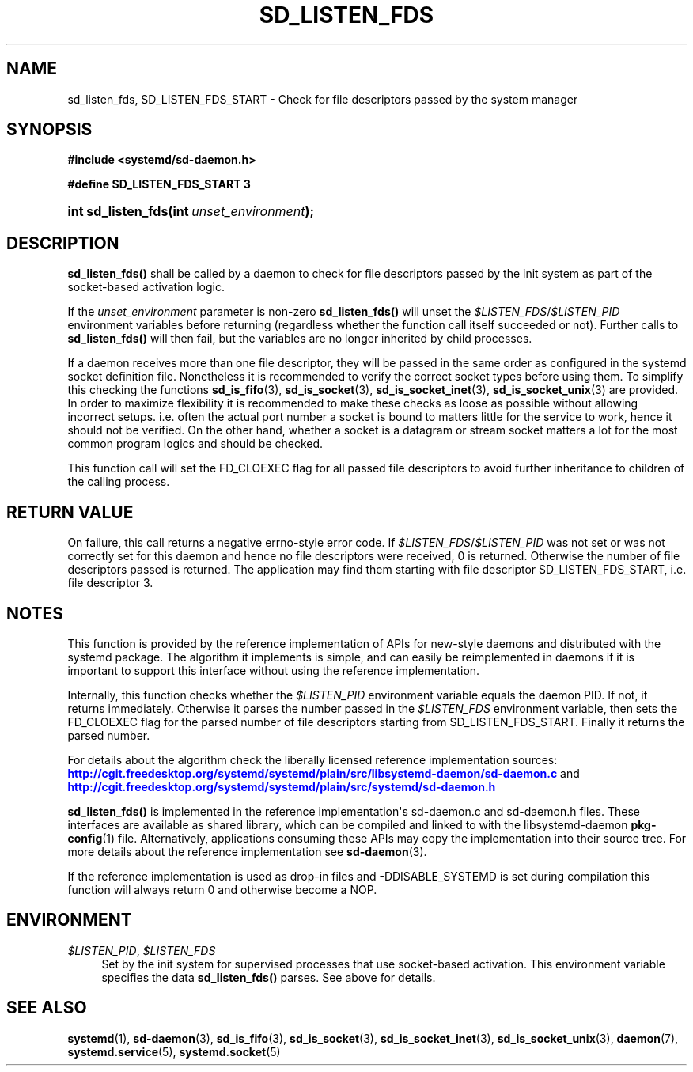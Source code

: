 '\" t
.TH "SD_LISTEN_FDS" "3" "" "systemd 204" "sd_listen_fds"
.\" -----------------------------------------------------------------
.\" * Define some portability stuff
.\" -----------------------------------------------------------------
.\" ~~~~~~~~~~~~~~~~~~~~~~~~~~~~~~~~~~~~~~~~~~~~~~~~~~~~~~~~~~~~~~~~~
.\" http://bugs.debian.org/507673
.\" http://lists.gnu.org/archive/html/groff/2009-02/msg00013.html
.\" ~~~~~~~~~~~~~~~~~~~~~~~~~~~~~~~~~~~~~~~~~~~~~~~~~~~~~~~~~~~~~~~~~
.ie \n(.g .ds Aq \(aq
.el       .ds Aq '
.\" -----------------------------------------------------------------
.\" * set default formatting
.\" -----------------------------------------------------------------
.\" disable hyphenation
.nh
.\" disable justification (adjust text to left margin only)
.ad l
.\" -----------------------------------------------------------------
.\" * MAIN CONTENT STARTS HERE *
.\" -----------------------------------------------------------------
.SH "NAME"
sd_listen_fds, SD_LISTEN_FDS_START \- Check for file descriptors passed by the system manager
.SH "SYNOPSIS"
.sp
.ft B
.nf
#include <systemd/sd\-daemon\&.h>
.fi
.ft
.sp
.ft B
.nf
#define SD_LISTEN_FDS_START 3
.fi
.ft
.HP \w'int\ sd_listen_fds('u
.BI "int sd_listen_fds(int\ " "unset_environment" ");"
.SH "DESCRIPTION"
.PP
\fBsd_listen_fds()\fR
shall be called by a daemon to check for file descriptors passed by the init system as part of the socket\-based activation logic\&.
.PP
If the
\fIunset_environment\fR
parameter is non\-zero
\fBsd_listen_fds()\fR
will unset the
\fI$LISTEN_FDS\fR/\fI$LISTEN_PID\fR
environment variables before returning (regardless whether the function call itself succeeded or not)\&. Further calls to
\fBsd_listen_fds()\fR
will then fail, but the variables are no longer inherited by child processes\&.
.PP
If a daemon receives more than one file descriptor, they will be passed in the same order as configured in the systemd socket definition file\&. Nonetheless it is recommended to verify the correct socket types before using them\&. To simplify this checking the functions
\fBsd_is_fifo\fR(3),
\fBsd_is_socket\fR(3),
\fBsd_is_socket_inet\fR(3),
\fBsd_is_socket_unix\fR(3)
are provided\&. In order to maximize flexibility it is recommended to make these checks as loose as possible without allowing incorrect setups\&. i\&.e\&. often the actual port number a socket is bound to matters little for the service to work, hence it should not be verified\&. On the other hand, whether a socket is a datagram or stream socket matters a lot for the most common program logics and should be checked\&.
.PP
This function call will set the FD_CLOEXEC flag for all passed file descriptors to avoid further inheritance to children of the calling process\&.
.SH "RETURN VALUE"
.PP
On failure, this call returns a negative errno\-style error code\&. If
\fI$LISTEN_FDS\fR/\fI$LISTEN_PID\fR
was not set or was not correctly set for this daemon and hence no file descriptors were received, 0 is returned\&. Otherwise the number of file descriptors passed is returned\&. The application may find them starting with file descriptor SD_LISTEN_FDS_START, i\&.e\&. file descriptor 3\&.
.SH "NOTES"
.PP
This function is provided by the reference implementation of APIs for new\-style daemons and distributed with the systemd package\&. The algorithm it implements is simple, and can easily be reimplemented in daemons if it is important to support this interface without using the reference implementation\&.
.PP
Internally, this function checks whether the
\fI$LISTEN_PID\fR
environment variable equals the daemon PID\&. If not, it returns immediately\&. Otherwise it parses the number passed in the
\fI$LISTEN_FDS\fR
environment variable, then sets the FD_CLOEXEC flag for the parsed number of file descriptors starting from SD_LISTEN_FDS_START\&. Finally it returns the parsed number\&.
.PP
For details about the algorithm check the liberally licensed reference implementation sources:
\m[blue]\fB\%http://cgit.freedesktop.org/systemd/systemd/plain/src/libsystemd-daemon/sd-daemon.c\fR\m[]
and
\m[blue]\fB\%http://cgit.freedesktop.org/systemd/systemd/plain/src/systemd/sd-daemon.h\fR\m[]
.PP
\fBsd_listen_fds()\fR
is implemented in the reference implementation\*(Aqs
sd\-daemon\&.c
and
sd\-daemon\&.h
files\&. These interfaces are available as shared library, which can be compiled and linked to with the
libsystemd\-daemon
\fBpkg-config\fR(1)
file\&. Alternatively, applications consuming these APIs may copy the implementation into their source tree\&. For more details about the reference implementation see
\fBsd-daemon\fR(3)\&.
.PP
If the reference implementation is used as drop\-in files and \-DDISABLE_SYSTEMD is set during compilation this function will always return 0 and otherwise become a NOP\&.
.SH "ENVIRONMENT"
.PP
\fI$LISTEN_PID\fR, \fI$LISTEN_FDS\fR
.RS 4
Set by the init system for supervised processes that use socket\-based activation\&. This environment variable specifies the data
\fBsd_listen_fds()\fR
parses\&. See above for details\&.
.RE
.SH "SEE ALSO"
.PP
\fBsystemd\fR(1),
\fBsd-daemon\fR(3),
\fBsd_is_fifo\fR(3),
\fBsd_is_socket\fR(3),
\fBsd_is_socket_inet\fR(3),
\fBsd_is_socket_unix\fR(3),
\fBdaemon\fR(7),
\fBsystemd.service\fR(5),
\fBsystemd.socket\fR(5)
